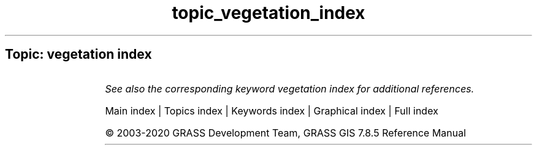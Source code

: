 .TH topic_vegetation_index 1 "" "GRASS 7.8.5" "GRASS GIS User's Manual"
.SH Topic: vegetation index
.TS
expand;
lw60 lw1 lw60.
T{
i.vi
T}	 	T{
Calculates different types of vegetation indices.
T}
.sp 1
.TE
.PP
\fISee also the corresponding keyword vegetation index for additional references.\fR
.PP
Main index |
Topics index |
Keywords index |
Graphical index |
Full index
.PP
© 2003\-2020
GRASS Development Team,
GRASS GIS 7.8.5 Reference Manual
